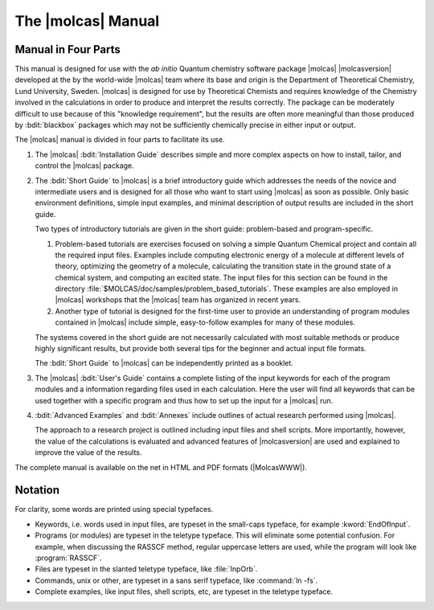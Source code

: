 .. _sec\:about_this_manual:

The |molcas| Manual
===================

.. _sec\:who_should_read:

Manual in Four Parts
--------------------

This manual is designed for use with the *ab initio* Quantum
chemistry software package |molcas| |molcasversion| developed at the
by the world-wide |molcas| team where its base and origin is the
Department of Theoretical Chemistry, Lund University, Sweden. |molcas| is designed for use
by Theoretical Chemists and requires knowledge of the
Chemistry involved in the calculations in order to produce and
interpret the results correctly. The package can be moderately difficult to use
because of this "knowledge requirement", but the results are often more
meaningful than those produced by :bdit:`blackbox` packages which may not be
sufficiently chemically precise in either input or output.

The |molcas| manual is divided in four parts to facilitate its use.

#. The |molcas| :bdit:`Installation Guide` describes simple and more complex aspects on how to install, tailor, and
   control the |molcas| package.

#. The :bdit:`Short Guide` to |molcas| is a brief introductory guide which addresses the needs of the novice and intermediate users
   and is designed for all those who want to start using |molcas| as soon as possible.
   Only basic environment definitions, simple input examples, and minimal description of output results are included in the short guide.

   Two types of introductory tutorials are given in the short guide: problem-based and program-specific.

   #. Problem-based tutorials are exercises focused on solving a simple Quantum
      Chemical project and contain all the required input files. Examples include
      computing electronic energy of a molecule at different levels of
      theory, optimizing the geometry of a molecule, calculating the transition state in the ground
      state of a chemical system, and computing an excited state.
      The input files for this section can be found in the directory :file:`$MOLCAS/doc/samples/problem_based_tutorials`.
      These examples are also employed in |molcas| workshops that the |molcas| team has organized in recent years.

   #. Another type of tutorial is designed for the first-time user to provide an understanding of program modules
      contained in |molcas| include simple, easy-to-follow examples for many of these modules.

   The systems covered in the short guide are not necessarily calculated with most suitable methods or produce highly significant results,
   but provide both several tips for the beginner and actual input file formats.

   The :bdit:`Short Guide` to |molcas| can be independently printed as a booklet.

#. The |molcas| :bdit:`User's Guide` contains a complete listing of the input
   keywords for each of the program modules and a information regarding
   files used in each calculation. Here the user will find all keywords that can be
   used together with a specific program and thus how to set up the input for a
   |molcas| run.

#. :bdit:`Advanced Examples` and :bdit:`Annexes` include outlines of
   actual research performed using |molcas|.

   The approach to a research project is outlined including input files and shell scripts. More
   importantly, however, the value of the calculations is evaluated and
   advanced features of |molcasversion| are used and explained to improve the
   value of the results.

The complete manual is available on the net in HTML and PDF formats
(|MolcasWWW|).

.. _notation:

Notation
--------

For clarity, some words are printed using special typefaces.

* Keywords, i.e. words used in input files, are typeset in
  the small-caps typeface, for example :kword:`EndOfInput`.

* Programs (or modules) are typeset in the teletype typeface.
  This will eliminate some potential confusion. For example,
  when discussing the RASSCF method, regular uppercase letters
  are used, while the program will look like :program:`RASSCF`.

* Files are typeset in the slanted teletype typeface, like
  :file:`InpOrb`.

* Commands, unix or other, are typeset in a sans serif typeface,
  like :command:`ln -fs`.

* Complete examples, like input files, shell scripts, etc,
  are typeset in the teletype typeface.
